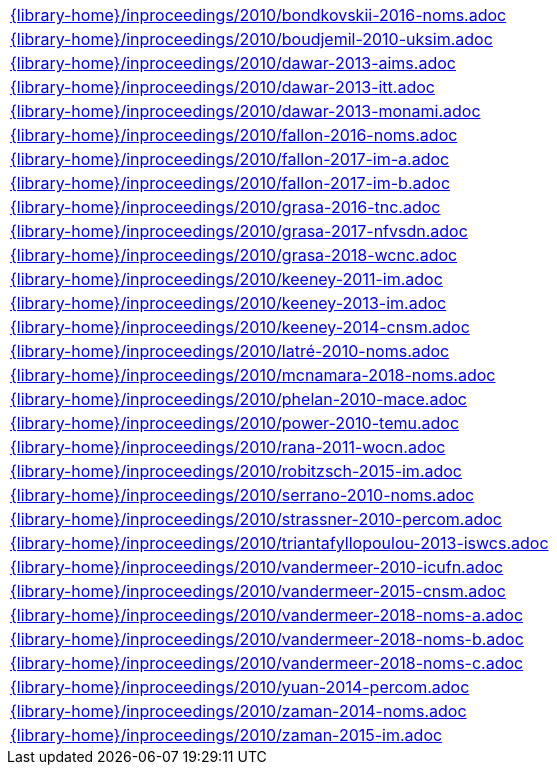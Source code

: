 //
// This file was generated by SKB-Dashboard, task 'lib-yaml2src'
// - on Tuesday November  6 at 21:14:42
// - skb-dashboard: https://www.github.com/vdmeer/skb-dashboard
//

[cols="a", grid=rows, frame=none, %autowidth.stretch]
|===
|include::{library-home}/inproceedings/2010/bondkovskii-2016-noms.adoc[]
|include::{library-home}/inproceedings/2010/boudjemil-2010-uksim.adoc[]
|include::{library-home}/inproceedings/2010/dawar-2013-aims.adoc[]
|include::{library-home}/inproceedings/2010/dawar-2013-itt.adoc[]
|include::{library-home}/inproceedings/2010/dawar-2013-monami.adoc[]
|include::{library-home}/inproceedings/2010/fallon-2016-noms.adoc[]
|include::{library-home}/inproceedings/2010/fallon-2017-im-a.adoc[]
|include::{library-home}/inproceedings/2010/fallon-2017-im-b.adoc[]
|include::{library-home}/inproceedings/2010/grasa-2016-tnc.adoc[]
|include::{library-home}/inproceedings/2010/grasa-2017-nfvsdn.adoc[]
|include::{library-home}/inproceedings/2010/grasa-2018-wcnc.adoc[]
|include::{library-home}/inproceedings/2010/keeney-2011-im.adoc[]
|include::{library-home}/inproceedings/2010/keeney-2013-im.adoc[]
|include::{library-home}/inproceedings/2010/keeney-2014-cnsm.adoc[]
|include::{library-home}/inproceedings/2010/latré-2010-noms.adoc[]
|include::{library-home}/inproceedings/2010/mcnamara-2018-noms.adoc[]
|include::{library-home}/inproceedings/2010/phelan-2010-mace.adoc[]
|include::{library-home}/inproceedings/2010/power-2010-temu.adoc[]
|include::{library-home}/inproceedings/2010/rana-2011-wocn.adoc[]
|include::{library-home}/inproceedings/2010/robitzsch-2015-im.adoc[]
|include::{library-home}/inproceedings/2010/serrano-2010-noms.adoc[]
|include::{library-home}/inproceedings/2010/strassner-2010-percom.adoc[]
|include::{library-home}/inproceedings/2010/triantafyllopoulou-2013-iswcs.adoc[]
|include::{library-home}/inproceedings/2010/vandermeer-2010-icufn.adoc[]
|include::{library-home}/inproceedings/2010/vandermeer-2015-cnsm.adoc[]
|include::{library-home}/inproceedings/2010/vandermeer-2018-noms-a.adoc[]
|include::{library-home}/inproceedings/2010/vandermeer-2018-noms-b.adoc[]
|include::{library-home}/inproceedings/2010/vandermeer-2018-noms-c.adoc[]
|include::{library-home}/inproceedings/2010/yuan-2014-percom.adoc[]
|include::{library-home}/inproceedings/2010/zaman-2014-noms.adoc[]
|include::{library-home}/inproceedings/2010/zaman-2015-im.adoc[]
|===


